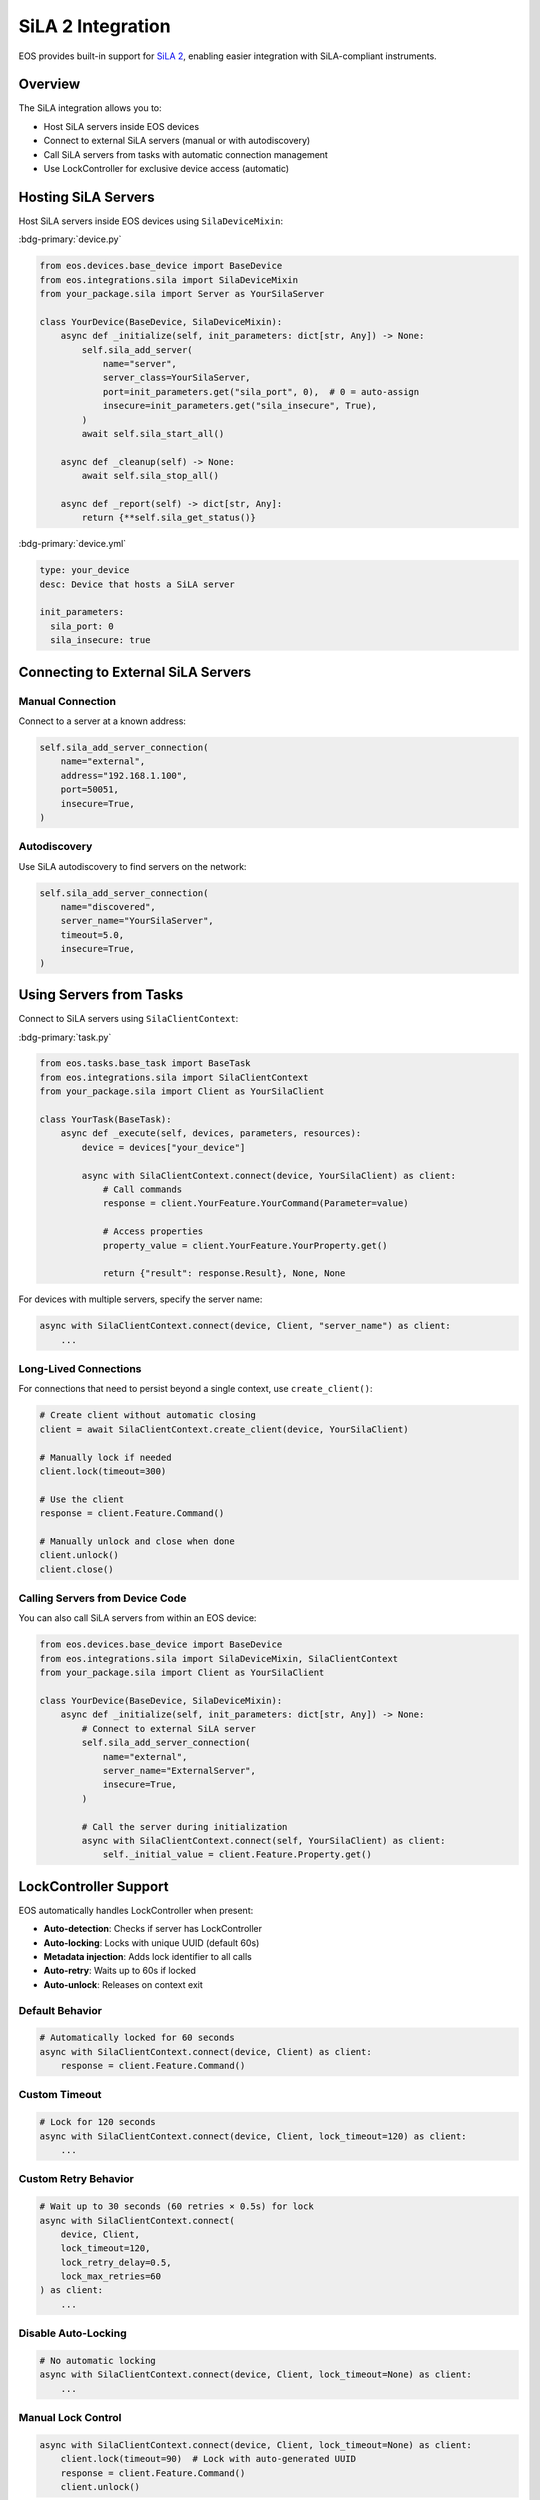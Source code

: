 SiLA 2 Integration
==================

EOS provides built-in support for `SiLA 2 <https://sila-standard.com/>`_, enabling easier integration with
SiLA-compliant instruments.

Overview
--------

The SiLA integration allows you to:

* Host SiLA servers inside EOS devices
* Connect to external SiLA servers (manual or with autodiscovery)
* Call SiLA servers from tasks with automatic connection management
* Use LockController for exclusive device access (automatic)

Hosting SiLA Servers
--------------------

Host SiLA servers inside EOS devices using ``SilaDeviceMixin``:

:bdg-primary:`device.py`

.. code-block:: python

    from eos.devices.base_device import BaseDevice
    from eos.integrations.sila import SilaDeviceMixin
    from your_package.sila import Server as YourSilaServer

    class YourDevice(BaseDevice, SilaDeviceMixin):
        async def _initialize(self, init_parameters: dict[str, Any]) -> None:
            self.sila_add_server(
                name="server",
                server_class=YourSilaServer,
                port=init_parameters.get("sila_port", 0),  # 0 = auto-assign
                insecure=init_parameters.get("sila_insecure", True),
            )
            await self.sila_start_all()

        async def _cleanup(self) -> None:
            await self.sila_stop_all()

        async def _report(self) -> dict[str, Any]:
            return {**self.sila_get_status()}

:bdg-primary:`device.yml`

.. code-block:: yaml

    type: your_device
    desc: Device that hosts a SiLA server

    init_parameters:
      sila_port: 0
      sila_insecure: true

Connecting to External SiLA Servers
-----------------------------------

Manual Connection
~~~~~~~~~~~~~~~~~

Connect to a server at a known address:

.. code-block:: python

    self.sila_add_server_connection(
        name="external",
        address="192.168.1.100",
        port=50051,
        insecure=True,
    )

Autodiscovery
~~~~~~~~~~~~~

Use SiLA autodiscovery to find servers on the network:

.. code-block:: python

    self.sila_add_server_connection(
        name="discovered",
        server_name="YourSilaServer",
        timeout=5.0,
        insecure=True,
    )

Using Servers from Tasks
-------------------------

Connect to SiLA servers using ``SilaClientContext``:

:bdg-primary:`task.py`

.. code-block:: python

    from eos.tasks.base_task import BaseTask
    from eos.integrations.sila import SilaClientContext
    from your_package.sila import Client as YourSilaClient

    class YourTask(BaseTask):
        async def _execute(self, devices, parameters, resources):
            device = devices["your_device"]

            async with SilaClientContext.connect(device, YourSilaClient) as client:
                # Call commands
                response = client.YourFeature.YourCommand(Parameter=value)

                # Access properties
                property_value = client.YourFeature.YourProperty.get()

                return {"result": response.Result}, None, None

For devices with multiple servers, specify the server name:

.. code-block:: python

    async with SilaClientContext.connect(device, Client, "server_name") as client:
        ...

Long-Lived Connections
~~~~~~~~~~~~~~~~~~~~~~

For connections that need to persist beyond a single context, use ``create_client()``:

.. code-block:: python

    # Create client without automatic closing
    client = await SilaClientContext.create_client(device, YourSilaClient)

    # Manually lock if needed
    client.lock(timeout=300)

    # Use the client
    response = client.Feature.Command()

    # Manually unlock and close when done
    client.unlock()
    client.close()


Calling Servers from Device Code
~~~~~~~~~~~~~~~~~~~~~~~~~~~~~~~~~

You can also call SiLA servers from within an EOS device:

.. code-block:: python

    from eos.devices.base_device import BaseDevice
    from eos.integrations.sila import SilaDeviceMixin, SilaClientContext
    from your_package.sila import Client as YourSilaClient

    class YourDevice(BaseDevice, SilaDeviceMixin):
        async def _initialize(self, init_parameters: dict[str, Any]) -> None:
            # Connect to external SiLA server
            self.sila_add_server_connection(
                name="external",
                server_name="ExternalServer",
                insecure=True,
            )

            # Call the server during initialization
            async with SilaClientContext.connect(self, YourSilaClient) as client:
                self._initial_value = client.Feature.Property.get()

LockController Support
----------------------

EOS automatically handles LockController when present:

* **Auto-detection**: Checks if server has LockController
* **Auto-locking**: Locks with unique UUID (default 60s)
* **Metadata injection**: Adds lock identifier to all calls
* **Auto-retry**: Waits up to 60s if locked
* **Auto-unlock**: Releases on context exit

Default Behavior
~~~~~~~~~~~~~~~~

.. code-block:: python

    # Automatically locked for 60 seconds
    async with SilaClientContext.connect(device, Client) as client:
        response = client.Feature.Command()

Custom Timeout
~~~~~~~~~~~~~~

.. code-block:: python

    # Lock for 120 seconds
    async with SilaClientContext.connect(device, Client, lock_timeout=120) as client:
        ...

Custom Retry Behavior
~~~~~~~~~~~~~~~~~~~~~

.. code-block:: python

    # Wait up to 30 seconds (60 retries × 0.5s) for lock
    async with SilaClientContext.connect(
        device, Client,
        lock_timeout=120,
        lock_retry_delay=0.5,
        lock_max_retries=60
    ) as client:
        ...

Disable Auto-Locking
~~~~~~~~~~~~~~~~~~~~

.. code-block:: python

    # No automatic locking
    async with SilaClientContext.connect(device, Client, lock_timeout=None) as client:
        ...

Manual Lock Control
~~~~~~~~~~~~~~~~~~~

.. code-block:: python

    async with SilaClientContext.connect(device, Client, lock_timeout=None) as client:
        client.lock(timeout=90)  # Lock with auto-generated UUID
        response = client.Feature.Command()
        client.unlock()